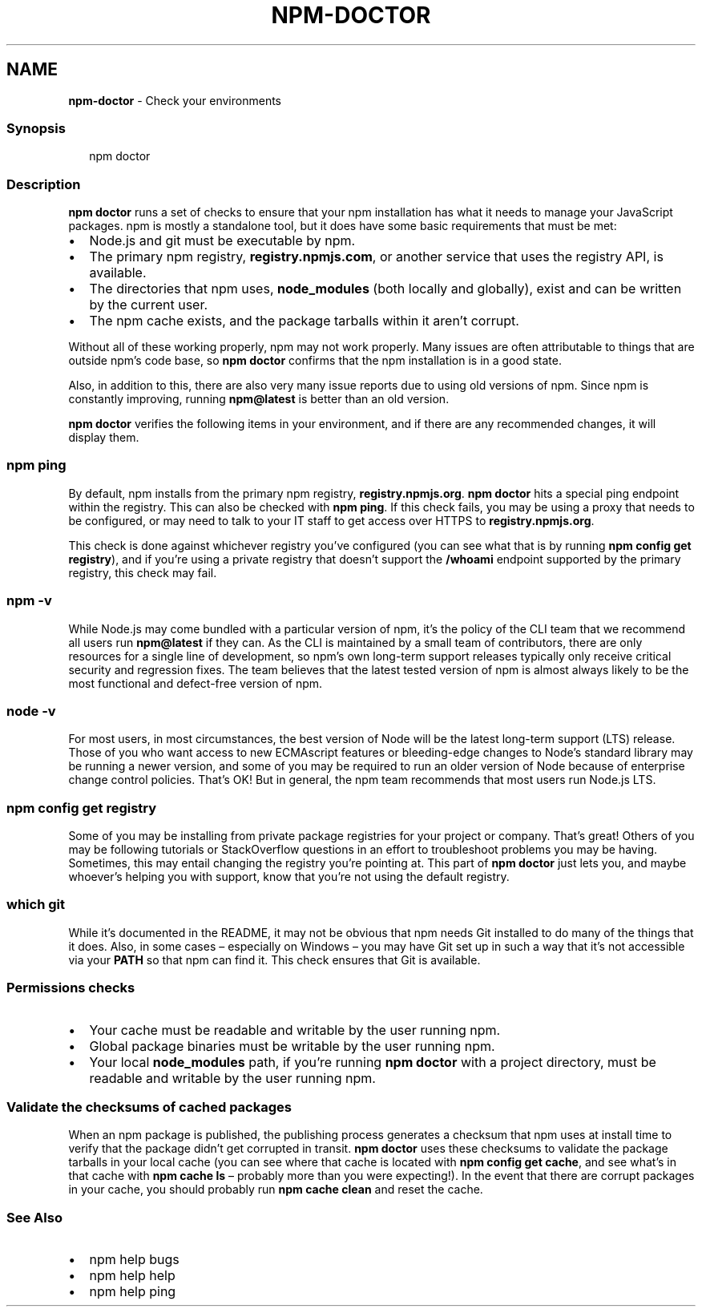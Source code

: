 .TH "NPM\-DOCTOR" "1" "August 2020" "" ""
.SH "NAME"
\fBnpm-doctor\fR \- Check your environments
.SS Synopsis
.P
.RS 2
.nf
npm doctor
.fi
.RE
.SS Description
.P
\fBnpm doctor\fP runs a set of checks to ensure that your npm installation has
what it needs to manage your JavaScript packages\. npm is mostly a standalone tool, but it does
have some basic requirements that must be met:
.RS 0
.IP \(bu 2
Node\.js and git must be executable by npm\.
.IP \(bu 2
The primary npm registry, \fBregistry\.npmjs\.com\fP, or another service that uses
the registry API, is available\.
.IP \(bu 2
The directories that npm uses, \fBnode_modules\fP (both locally and globally),
exist and can be written by the current user\.
.IP \(bu 2
The npm cache exists, and the package tarballs within it aren't corrupt\.

.RE
.P
Without all of these working properly, npm may not work properly\.  Many issues
are often attributable to things that are outside npm's code base, so \fBnpm
doctor\fP confirms that the npm installation is in a good state\.
.P
Also, in addition to this, there are also very many issue reports due to using
old versions of npm\. Since npm is constantly improving, running \fBnpm@latest\fP is
better than an old version\.
.P
\fBnpm doctor\fP verifies the following items in your environment, and if there are
any recommended changes, it will display them\.
.SS \fBnpm ping\fP
.P
By default, npm installs from the primary npm registry, \fBregistry\.npmjs\.org\fP\|\.
\fBnpm doctor\fP hits a special ping endpoint within the registry\. This can also be
checked with \fBnpm ping\fP\|\. If this check fails, you may be using a proxy that
needs to be configured, or may need to talk to your IT staff to get access over
HTTPS to \fBregistry\.npmjs\.org\fP\|\.
.P
This check is done against whichever registry you've configured (you can see
what that is by running \fBnpm config get registry\fP), and if you're using a
private registry that doesn't support the \fB/whoami\fP endpoint supported by the
primary registry, this check may fail\.
.SS \fBnpm \-v\fP
.P
While Node\.js may come bundled with a particular version of npm, it's the
policy of the CLI team that we recommend all users run \fBnpm@latest\fP if they
can\. As the CLI is maintained by a small team of contributors, there are only
resources for a single line of development, so npm's own long\-term support
releases typically only receive critical security and regression fixes\. The
team believes that the latest tested version of npm is almost always likely to
be the most functional and defect\-free version of npm\.
.SS \fBnode \-v\fP
.P
For most users, in most circumstances, the best version of Node will be the
latest long\-term support (LTS) release\. Those of you who want access to new
ECMAscript features or bleeding\-edge changes to Node's standard library may be
running a newer version, and some of you may be required to run an older
version of Node because of enterprise change control policies\. That's OK! But
in general, the npm team recommends that most users run Node\.js LTS\.
.SS \fBnpm config get registry\fP
.P
Some of you may be installing from private package registries for your project
or company\. That's great! Others of you may be following tutorials or
StackOverflow questions in an effort to troubleshoot problems you may be
having\. Sometimes, this may entail changing the registry you're pointing at\.
This part of \fBnpm doctor\fP just lets you, and maybe whoever's helping you with
support, know that you're not using the default registry\.
.SS \fBwhich git\fP
.P
While it's documented in the README, it may not be obvious that npm needs Git
installed to do many of the things that it does\. Also, in some cases
– especially on Windows – you may have Git set up in such a way that it's not
accessible via your \fBPATH\fP so that npm can find it\. This check ensures that Git
is available\.
.SS Permissions checks
.RS 0
.IP \(bu 2
Your cache must be readable and writable by the user running npm\.
.IP \(bu 2
Global package binaries must be writable by the user running npm\.
.IP \(bu 2
Your local \fBnode_modules\fP path, if you're running \fBnpm doctor\fP with a project
directory, must be readable and writable by the user running npm\.

.RE
.SS Validate the checksums of cached packages
.P
When an npm package is published, the publishing process generates a checksum
that npm uses at install time to verify that the package didn't get corrupted
in transit\. \fBnpm doctor\fP uses these checksums to validate the package tarballs
in your local cache (you can see where that cache is located with \fBnpm config
get cache\fP, and see what's in that cache with \fBnpm cache ls\fP – probably more
than you were expecting!)\. In the event that there are corrupt packages in your
cache, you should probably run \fBnpm cache clean\fP and reset the cache\.
.SS See Also
.RS 0
.IP \(bu 2
npm help bugs
.IP \(bu 2
npm help help
.IP \(bu 2
npm help ping

.RE
